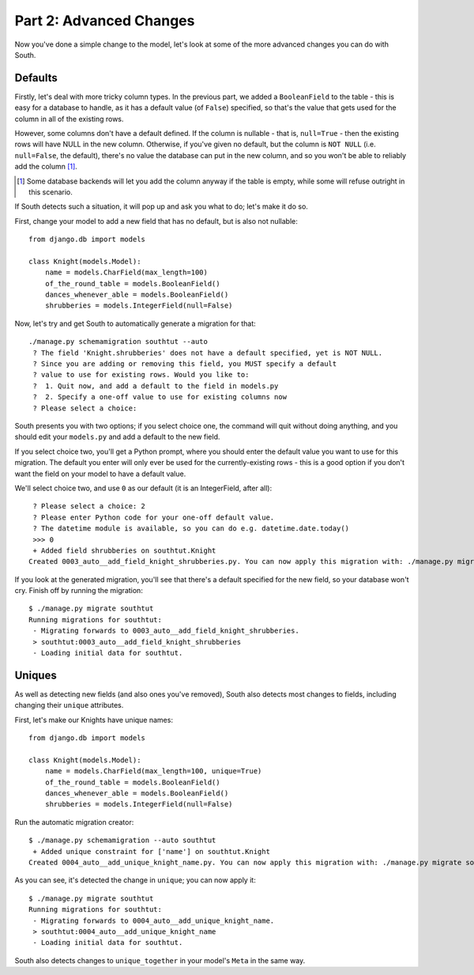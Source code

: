 
.. _tutorial-part-2:

Part 2: Advanced Changes
========================

Now you've done a simple change to the model, let's look at some of the more
advanced changes you can do with South.

Defaults
--------

Firstly, let's deal with more tricky column types. In the previous part, we
added a ``BooleanField`` to the table - this is easy for a database to handle,
as it has a default value (of ``False``) specified, so that's the value that
gets used for the column in all of the existing rows.

However, some columns don't have a default defined. If the column is nullable -
that is, ``null=True`` - then the existing rows will have NULL in the new
column. Otherwise, if you've given no default, but the column is ``NOT NULL``
(i.e. ``null=False``, the default), there's no value the database can put in
the new column, and so you won't be able to reliably add the column [#]_.

.. [#] Some database backends will let you add the column anyway if the table
       is empty, while some will refuse outright in this scenario.
       
If South detects such a situation, it will pop up and ask you what to do; let's
make it do so.

First, change your model to add a new field that has no default, but is also
not nullable::

 from django.db import models

 class Knight(models.Model):
     name = models.CharField(max_length=100)
     of_the_round_table = models.BooleanField()
     dances_whenever_able = models.BooleanField()
     shrubberies = models.IntegerField(null=False)

Now, let's try and get South to automatically generate a migration for that::

 ./manage.py schemamigration southtut --auto
  ? The field 'Knight.shrubberies' does not have a default specified, yet is NOT NULL.
  ? Since you are adding or removing this field, you MUST specify a default
  ? value to use for existing rows. Would you like to:
  ?  1. Quit now, and add a default to the field in models.py
  ?  2. Specify a one-off value to use for existing columns now
  ? Please select a choice:

South presents you with two options; if you select choice one, the command will
quit without doing anything, and you should edit your ``models.py`` and add a
default to the new field.

If you select choice two, you'll get a Python prompt, where you should enter the
default value you want to use for this migration. The default you enter will
only ever be used for the currently-existing rows - this is a good option if
you don't want the field on your model to have a default value.

We'll select choice two, and use ``0`` as our default (it is an IntegerField,
after all)::

  ? Please select a choice: 2
  ? Please enter Python code for your one-off default value.
  ? The datetime module is available, so you can do e.g. datetime.date.today()
  >>> 0
  + Added field shrubberies on southtut.Knight
 Created 0003_auto__add_field_knight_shrubberies.py. You can now apply this migration with: ./manage.py migrate southtut
 
If you look at the generated migration, you'll see that there's a default
specified for the new field, so your database won't cry. Finish off by running
the migration::

 $ ./manage.py migrate southtut
 Running migrations for southtut:
  - Migrating forwards to 0003_auto__add_field_knight_shrubberies.
  > southtut:0003_auto__add_field_knight_shrubberies
  - Loading initial data for southtut.


Uniques
-------

As well as detecting new fields (and also ones you've removed), South also
detects most changes to fields, including changing their ``unique`` attributes.

First, let's make our Knights have unique names::

 from django.db import models

 class Knight(models.Model):
     name = models.CharField(max_length=100, unique=True)
     of_the_round_table = models.BooleanField()
     dances_whenever_able = models.BooleanField()
     shrubberies = models.IntegerField(null=False)
 
Run the automatic migration creator::

 $ ./manage.py schemamigration --auto southtut
  + Added unique constraint for ['name'] on southtut.Knight
 Created 0004_auto__add_unique_knight_name.py. You can now apply this migration with: ./manage.py migrate southtut
 
As you can see, it's detected the change in ``unique``; you can now apply it::

 $ ./manage.py migrate southtut
 Running migrations for southtut:
  - Migrating forwards to 0004_auto__add_unique_knight_name.
  > southtut:0004_auto__add_unique_knight_name
  - Loading initial data for southtut.

South also detects changes to ``unique_together`` in your model's ``Meta`` in
the same way.
